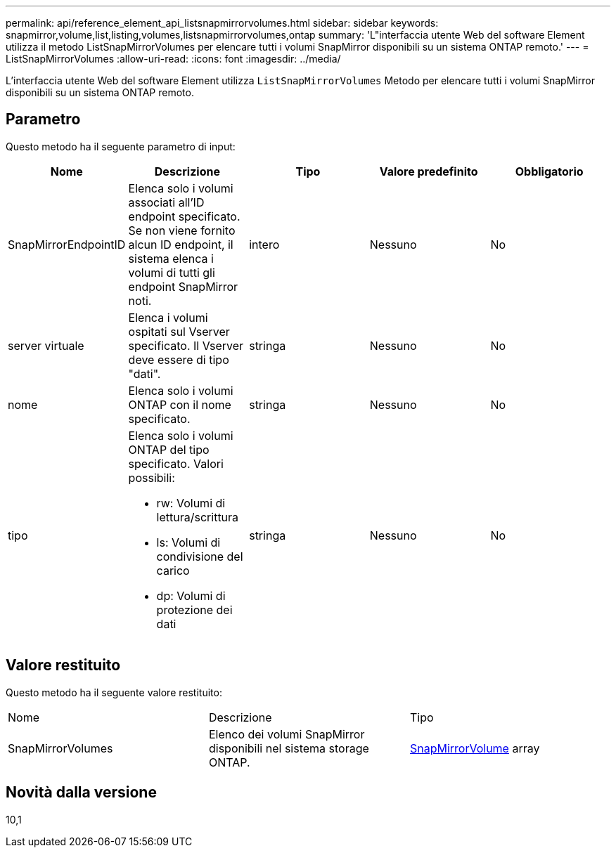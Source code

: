 ---
permalink: api/reference_element_api_listsnapmirrorvolumes.html 
sidebar: sidebar 
keywords: snapmirror,volume,list,listing,volumes,listsnapmirrorvolumes,ontap 
summary: 'L"interfaccia utente Web del software Element utilizza il metodo ListSnapMirrorVolumes per elencare tutti i volumi SnapMirror disponibili su un sistema ONTAP remoto.' 
---
= ListSnapMirrorVolumes
:allow-uri-read: 
:icons: font
:imagesdir: ../media/


[role="lead"]
L'interfaccia utente Web del software Element utilizza `ListSnapMirrorVolumes` Metodo per elencare tutti i volumi SnapMirror disponibili su un sistema ONTAP remoto.



== Parametro

Questo metodo ha il seguente parametro di input:

|===
| Nome | Descrizione | Tipo | Valore predefinito | Obbligatorio 


 a| 
SnapMirrorEndpointID
 a| 
Elenca solo i volumi associati all'ID endpoint specificato. Se non viene fornito alcun ID endpoint, il sistema elenca i volumi di tutti gli endpoint SnapMirror noti.
 a| 
intero
 a| 
Nessuno
 a| 
No



 a| 
server virtuale
 a| 
Elenca i volumi ospitati sul Vserver specificato. Il Vserver deve essere di tipo "dati".
 a| 
stringa
 a| 
Nessuno
 a| 
No



 a| 
nome
 a| 
Elenca solo i volumi ONTAP con il nome specificato.
 a| 
stringa
 a| 
Nessuno
 a| 
No



 a| 
tipo
 a| 
Elenca solo i volumi ONTAP del tipo specificato. Valori possibili:

* rw: Volumi di lettura/scrittura
* ls: Volumi di condivisione del carico
* dp: Volumi di protezione dei dati

 a| 
stringa
 a| 
Nessuno
 a| 
No

|===


== Valore restituito

Questo metodo ha il seguente valore restituito:

|===


| Nome | Descrizione | Tipo 


 a| 
SnapMirrorVolumes
 a| 
Elenco dei volumi SnapMirror disponibili nel sistema storage ONTAP.
 a| 
xref:reference_element_api_snapmirrorvolume.adoc[SnapMirrorVolume] array

|===


== Novità dalla versione

10,1
